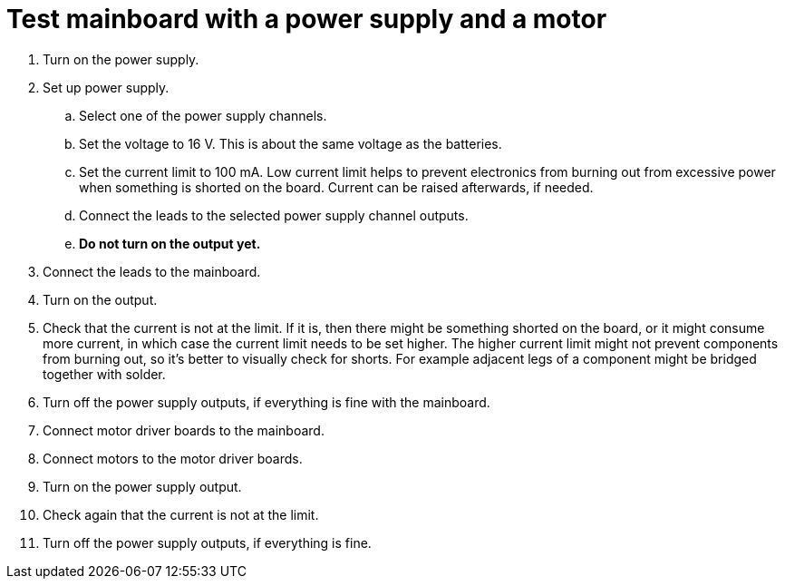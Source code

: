 = Test mainboard with a power supply and a motor

. Turn on the power supply.
. Set up power supply.
.. Select one of the power supply channels.
.. Set the voltage to 16 V.
This is about the same voltage as the batteries.
.. Set the current limit to 100 mA.
Low current limit helps to prevent electronics from burning out from excessive power
when something is shorted on the board.
Current can be raised afterwards, if needed.
.. Connect the leads to the selected power supply channel outputs.
.. *Do not turn on the output yet.*
. Connect the leads to the mainboard.
. Turn on the output.
. Check that the current is not at the limit.
If it is, then there might be something shorted on the board, or it might consume more current,
in which case the current limit needs to be set higher.
The higher current limit might not prevent components from burning out, so it’s better to visually check for shorts.
For example adjacent legs of a component might be bridged together with solder.
. Turn off the power supply outputs, if everything is fine with the mainboard.
. Connect motor driver boards to the mainboard.
. Connect motors to the motor driver boards.
. Turn on the power supply output.
. Check again that the current is not at the limit.
. Turn off the power supply outputs, if everything is fine.
